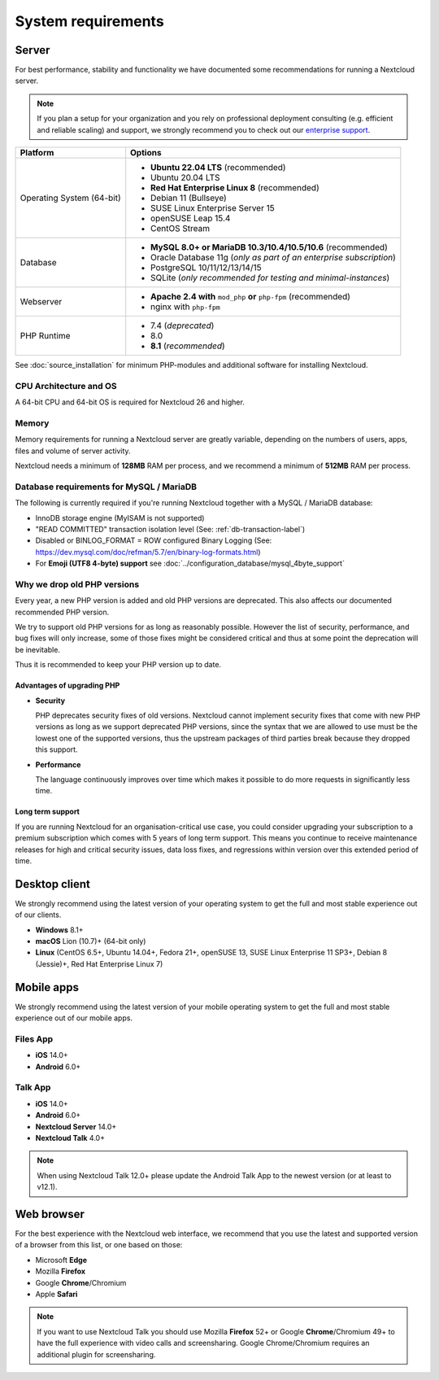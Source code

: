 ===================
System requirements
===================

Server
------

For best performance, stability and functionality we have documented some recommendations for running a Nextcloud server.

.. note:: If you plan a setup for your organization and you rely on professional deployment consulting (e.g. efficient and
          reliable scaling) and support, we strongly recommend you to check out our `enterprise support
          <https://nextcloud.com/enterprise/>`_.

+------------------+-----------------------------------------------------------------------+
| Platform         | Options                                                               |
+==================+=======================================================================+
| Operating System | - **Ubuntu 22.04 LTS** (recommended)                                  |
| (64-bit)         | - Ubuntu 20.04 LTS                                                    |
|                  | - **Red Hat Enterprise Linux 8** (recommended)                        |
|                  | - Debian 11 (Bullseye)                                                |
|                  | - SUSE Linux Enterprise Server 15                                     |
|                  | - openSUSE Leap 15.4                                                  |
|                  | - CentOS Stream                                                       |
+------------------+-----------------------------------------------------------------------+
| Database         | - **MySQL 8.0+ or MariaDB 10.3/10.4/10.5/10.6** (recommended)         |
|                  | - Oracle Database 11g (*only as part of an enterprise subscription*)  |
|                  | - PostgreSQL 10/11/12/13/14/15                                        |
|                  | - SQLite (*only recommended for testing and minimal-instances*)       |
+------------------+-----------------------------------------------------------------------+
| Webserver        | - **Apache 2.4 with** ``mod_php`` **or** ``php-fpm`` (recommended)    |
|                  | - nginx with ``php-fpm``                                              |
+------------------+-----------------------------------------------------------------------+
| PHP Runtime      | - 7.4  (*deprecated*)                                                 |
|                  | - 8.0                                                                 |
|                  | - **8.1** (*recommended*)                                             |
+------------------+-----------------------------------------------------------------------+

See :doc:`source_installation` for minimum PHP-modules and additional software for installing Nextcloud.

CPU Architecture and OS
^^^^^^^^^^^^^^^^^^^^^^^
A 64-bit CPU and 64-bit OS is required for Nextcloud 26 and higher.

Memory
^^^^^^

Memory requirements for running a Nextcloud server are greatly variable,
depending on the numbers of users, apps, files and volume of server activity.

Nextcloud needs a minimum of **128MB** RAM per process, and we recommend a minimum of **512MB** RAM per process.

Database requirements for MySQL / MariaDB
^^^^^^^^^^^^^^^^^^^^^^^^^^^^^^^^^^^^^^^^^

The following is currently required if you're running Nextcloud together with a MySQL / MariaDB database:

* InnoDB storage engine (MyISAM is not supported)
* "READ COMMITTED" transaction isolation level (See: :ref:`db-transaction-label`)
* Disabled or BINLOG_FORMAT = ROW configured Binary Logging (See: https://dev.mysql.com/doc/refman/5.7/en/binary-log-formats.html)
* For **Emoji (UTF8 4-byte) support** see :doc:`../configuration_database/mysql_4byte_support`

Why we drop old PHP versions
^^^^^^^^^^^^^^^^^^^^^^^^^^^^

Every year, a new PHP version is added and old PHP versions are deprecated. This also affects our documented recommended PHP version.

We try to support old PHP versions for as long as reasonably possible. However the list of security, performance, and bug fixes will only increase, some of those fixes might be considered critical and thus at some point the deprecation will be inevitable.

Thus it is recommended to keep your PHP version up to date.

Advantages of upgrading PHP
===========================

- **Security**

  PHP deprecates security fixes of old versions. Nextcloud cannot implement security fixes that come with new PHP versions as long as we support deprecated PHP versions, since the syntax that we are allowed to use must be the lowest one of the supported versions, thus the upstream packages of third parties break because they dropped this support.

- **Performance**

  The language continuously improves over time which makes it possible to do more requests in significantly less time.

Long term support
=================

If you are running Nextcloud for an organisation-critical use case, you could consider upgrading your subscription to a premium subscription which comes with 5 years of long term support. This means you continue to receive maintenance releases for high and critical security issues, data loss fixes, and regressions within version over this extended period of time.

Desktop client
--------------

We strongly recommend using the latest version of your operating system to get the full and most stable experience out
of our clients.

* **Windows** 8.1+
* **macOS** Lion (10.7)+ (64-bit only)
* **Linux** (CentOS 6.5+, Ubuntu 14.04+, Fedora 21+, openSUSE 13, SUSE Linux Enterprise 11 SP3+, Debian 8 (Jessie)+, Red Hat
  Enterprise Linux 7)

Mobile apps
-----------

We strongly recommend using the latest version of your mobile operating system to get the full and most stable experience out
of our mobile apps.

Files App
^^^^^^^^^

- **iOS** 14.0+
- **Android** 6.0+

Talk App
^^^^^^^^

- **iOS** 14.0+
- **Android** 6.0+
- **Nextcloud Server** 14.0+
- **Nextcloud Talk** 4.0+

.. note:: When using Nextcloud Talk 12.0+ please update the Android Talk App to the newest version (or at least to v12.1).

Web browser
-----------

For the best experience with the Nextcloud web interface, we recommend that you use the latest and supported version
of a browser from this list, or one based on those:

- Microsoft **Edge**
- Mozilla **Firefox**
- Google **Chrome**/Chromium
- Apple **Safari**

.. note:: If you want to use Nextcloud Talk you should use Mozilla **Firefox** 52+ or Google **Chrome**/Chromium 49+ to have
          the full experience with video calls and screensharing. Google Chrome/Chromium requires an additional plugin for
          screensharing.
